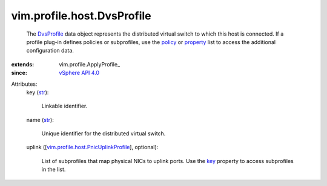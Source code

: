 
vim.profile.host.DvsProfile
===========================
  The `DvsProfile <vim/profile/host/DvsProfile.rst>`_ data object represents the distributed virtual switch to which this host is connected. If a profile plug-in defines policies or subprofiles, use the `policy <vim/profile/ApplyProfile.rst#policy>`_ or `property <vim/profile/ApplyProfile.rst#property>`_ list to access the additional configuration data.
:extends: vim.profile.ApplyProfile_
:since: `vSphere API 4.0 <vim/version.rst#vimversionversion5>`_

Attributes:
    key (`str <https://docs.python.org/2/library/stdtypes.html>`_):

       Linkable identifier.
    name (`str <https://docs.python.org/2/library/stdtypes.html>`_):

       Unique identifier for the distributed virtual switch.
    uplink ([`vim.profile.host.PnicUplinkProfile <vim/profile/host/PnicUplinkProfile.rst>`_], optional):

       List of subprofiles that map physical NICs to uplink ports. Use the `key <vim/profile/host/PnicUplinkProfile.rst#key>`_ property to access subprofiles in the list.
